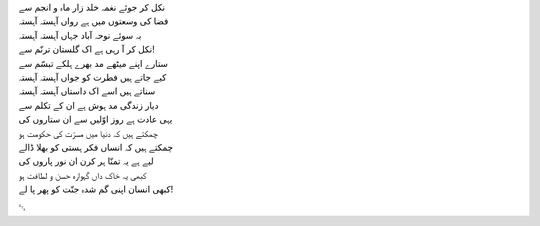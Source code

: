 .. title: §3. ستارے (سانیٹ)
.. slug: itoohavesomedreams/poem_3
.. date: 2014-09-07 15:37:35 UTC
.. tags: poem itoohavesomedreams rashid
.. link: 
.. description: Urdu version of "Mere bhī haiñ kuchh ḳhvāb"
.. type: text



| نکل کر جوئے نغمہ خلد زار ماہ و انجم سے
| فضا کی وسعتوں میں ہے رواں آہستہ آہستہ
| بہ سوئے نوحہ آباد جہاں آہستہ آہستہ
| نکل کر آ رہی ہے اک گلستان ترنّم سے!
| ستارے اپنے میٹھے مد بھرے ہلکے تبسّم سے
| کیے جاتے ہیں فطرت کو جواں آہستہ آہستہ
| سناتے ہیں اسے اک داستاں آہستہ آہستہ
| دیار زندگی مد ہوش ہے ان کے تکلم سے
| یہی عادت ہے روز اوّلیں سے ان ستاروں کی
| چمکتے ہیں کہ دنیا میں مسرّت کی حکومت ہو
| چمکتے ہیں کہ انساں فکر ہستی کو بھلا ڈالے
| لیے ہے یہ تمنّا ہر کرن ان نور پاروں کی
| کبھی یہ خاک داں گہوارہ حسن و لطافت ہو
| کبھی انسان اپنی گم شدہ جنّت کو پھر پا لے!

␃
